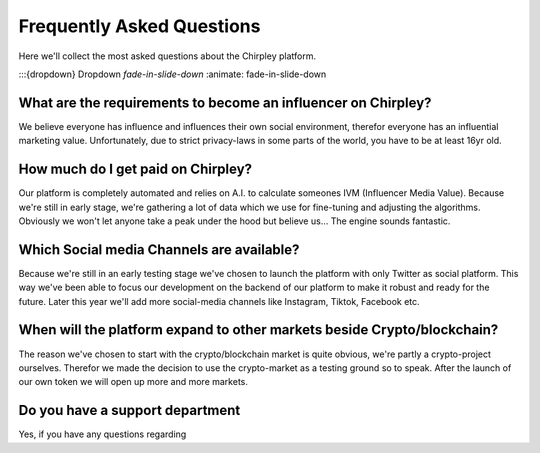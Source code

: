 Frequently Asked Questions
=====


.. image:: _static/images/faqs.png
  :width: 800
  :align: center  
  :alt: Faqs


Here we'll collect the most asked questions about the Chirpley platform.

.. raw:: html

   <hr>

:::{dropdown} Dropdown `fade-in-slide-down`
:animate: fade-in-slide-down

What are the requirements to become an influencer on Chirpley?
------------

We believe everyone has influence and influences their own social environment, therefor everyone has an influential marketing value.
Unfortunately, due to strict privacy-laws in some parts of the world, you have to be at least 16yr old. 

.. raw:: html

   <hr>

How much do I get paid on Chirpley?
------------

Our platform is completely automated and relies on A.I. to calculate someones IVM (Influencer Media Value).
Because we're still in early stage, we're gathering a lot of data which we use for fine-tuning and adjusting the algorithms.
Obviously we won't let anyone take a peak under the hood but believe us... The engine sounds fantastic. 

.. raw:: html

   <hr>

Which Social media Channels are available?
------------

Because we're still in an early testing stage we've chosen to launch the platform with only Twitter as social platform.
This way we've been able to focus our development on the backend of our platform to make it robust and ready for the future. 
Later this year we'll add more social-media channels like Instagram, Tiktok, Facebook etc.  

.. raw:: html

   <hr>

When will the platform expand to other markets beside Crypto/blockchain? 
------------

The reason we've chosen to start with the crypto/blockchain market is quite obvious, we're partly a crypto-project ourselves.
Therefor we made the decision to use the crypto-market as a testing ground so to speak. After the launch of our own token we will open up more and more markets.

.. raw:: html

   <hr>

Do you have a support department
------------

Yes, if you have any questions regarding